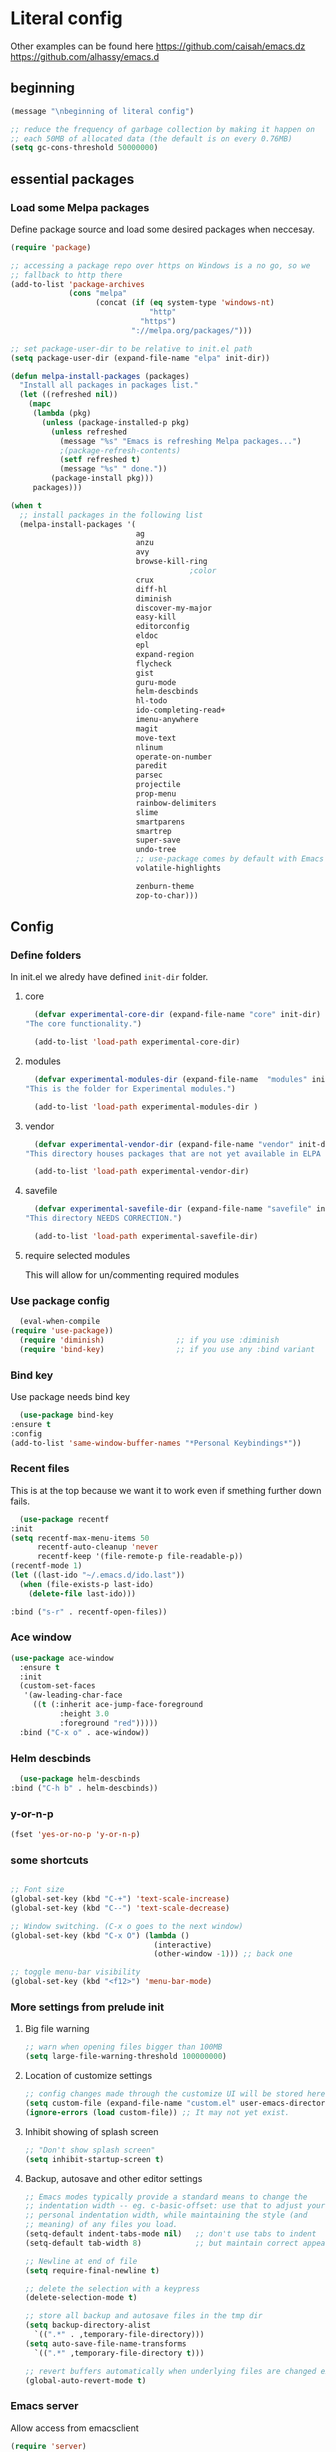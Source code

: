 * Literal config

  Other examples can be found here
  https://github.com/caisah/emacs.dz
  https://github.com/alhassy/emacs.d

** beginning
   #+begin_src emacs-lisp
     (message "\nbeginning of literal config")

     ;; reduce the frequency of garbage collection by making it happen on
     ;; each 50MB of allocated data (the default is on every 0.76MB)
     (setq gc-cons-threshold 50000000)
   #+end_src

** essential packages

*** Load some Melpa packages

    Define package source and load some desired packages when neccesay.

    #+begin_src emacs-lisp
      (require 'package)

      ;; accessing a package repo over https on Windows is a no go, so we
      ;; fallback to http there
      (add-to-list 'package-archives
                   (cons "melpa"
                         (concat (if (eq system-type 'windows-nt)
                                     "http"
                                   "https")
                                 "://melpa.org/packages/")))

      ;; set package-user-dir to be relative to init.el path
      (setq package-user-dir (expand-file-name "elpa" init-dir))

      (defun melpa-install-packages (packages)
        "Install all packages in packages list."
        (let ((refreshed nil))
          (mapc
           (lambda (pkg)
             (unless (package-installed-p pkg)
               (unless refreshed
                 (message "%s" "Emacs is refreshing Melpa packages...")
                 ;(package-refresh-contents)
                 (setf refreshed t)
                 (message "%s" " done."))
               (package-install pkg)))
           packages)))

      (when t
        ;; install packages in the following list
        (melpa-install-packages '(
                                  ag
                                  anzu
                                  avy
                                  browse-kill-ring
                                              ;color
                                  crux
                                  diff-hl
                                  diminish
                                  discover-my-major
                                  easy-kill
                                  editorconfig
                                  eldoc
                                  epl
                                  expand-region
                                  flycheck
                                  gist
                                  guru-mode
                                  helm-descbinds
                                  hl-todo
                                  ido-completing-read+
                                  imenu-anywhere
                                  magit
                                  move-text
                                  nlinum
                                  operate-on-number
                                  paredit
                                  parsec
                                  projectile
                                  prop-menu
                                  rainbow-delimiters
                                  slime
                                  smartparens
                                  smartrep
                                  super-save
                                  undo-tree
                                  ;; use-package comes by default with Emacs 29
                                  volatile-highlights

                                  zenburn-theme
                                  zop-to-char)))
    #+end_src

** Config

*** Define folders
    In init.el we alredy have defined ~init-dir~ folder.

**** core
     #+begin_src emacs-lisp
       (defvar experimental-core-dir (expand-file-name "core" init-dir)
	 "The core functionality.")

       (add-to-list 'load-path experimental-core-dir)
     #+end_src

**** modules
     #+begin_src emacs-lisp
       (defvar experimental-modules-dir (expand-file-name  "modules" init-dir)
	 "This is the folder for Experimental modules.")

       (add-to-list 'load-path experimental-modules-dir )
     #+end_src
**** vendor
     #+begin_src emacs-lisp
       (defvar experimental-vendor-dir (expand-file-name "vendor" init-dir)
	 "This directory houses packages that are not yet available in ELPA (or MELPA).")

       (add-to-list 'load-path experimental-vendor-dir)
     #+end_src

**** savefile
     #+begin_src emacs-lisp
       (defvar experimental-savefile-dir (expand-file-name "savefile" init-dir)
	 "This directory NEEDS CORRECTION.")

       (add-to-list 'load-path experimental-savefile-dir)
     #+end_src

**** require selected modules
     This will allow for un/commenting required modules


*** Use package config
    #+begin_src emacs-lisp
      (eval-when-compile
	(require 'use-package))
      (require 'diminish)                ;; if you use :diminish
      (require 'bind-key)                ;; if you use any :bind variant
    #+end_src

*** Bind key

    Use package needs bind key

    #+begin_src emacs-lisp
      (use-package bind-key
	:ensure t
	:config
	(add-to-list 'same-window-buffer-names "*Personal Keybindings*"))
    #+end_src

*** Recent files

    This is at the top because we want it to work even if smething further down fails.

    #+begin_src emacs-lisp
      (use-package recentf
	:init
	(setq recentf-max-menu-items 50
	      recentf-auto-cleanup 'never
	      recentf-keep '(file-remote-p file-readable-p))
	(recentf-mode 1)
	(let ((last-ido "~/.emacs.d/ido.last"))
	  (when (file-exists-p last-ido)
	    (delete-file last-ido)))

	:bind ("s-r" . recentf-open-files))
    #+end_src

*** Ace window
    #+begin_src emacs-lisp
		  (use-package ace-window
		    :ensure t
		    :init
		    (custom-set-faces
		     '(aw-leading-char-face
		       ((t (:inherit ace-jump-face-foreground
				     :height 3.0
				     :foreground "red")))))
		    :bind ("C-x o" . ace-window))
    #+end_src

*** Helm descbinds
    #+begin_src emacs-lisp
      (use-package helm-descbinds
	:bind ("C-h b" . helm-descbinds))
    #+end_src

*** y-or-n-p
    #+begin_src emacs-lisp
      (fset 'yes-or-no-p 'y-or-n-p)
    #+end_src

*** some shortcuts
    #+begin_src emacs-lisp

;; Font size
(global-set-key (kbd "C-+") 'text-scale-increase)
(global-set-key (kbd "C--") 'text-scale-decrease)

;; Window switching. (C-x o goes to the next window)
(global-set-key (kbd "C-x O") (lambda ()
                                (interactive)
                                (other-window -1))) ;; back one

;; toggle menu-bar visibility
(global-set-key (kbd "<f12>") 'menu-bar-mode)

    #+end_src

*** More settings from prelude init

**** Big file warning
     #+begin_src emacs-lisp
       ;; warn when opening files bigger than 100MB
       (setq large-file-warning-threshold 100000000)
     #+end_src

**** Location of customize settings
     #+begin_src emacs-lisp
       ;; config changes made through the customize UI will be stored here
       (setq custom-file (expand-file-name "custom.el" user-emacs-directory))
       (ignore-errors (load custom-file)) ;; It may not yet exist.
     #+end_src

**** Inhibit showing of splash screen
     #+begin_src emacs-lisp
       ;; "Don't show splash screen"
       (setq inhibit-startup-screen t)
     #+end_src

**** Backup, autosave and other editor settings

#+begin_src emacs-lisp
  ;; Emacs modes typically provide a standard means to change the
  ;; indentation width -- eg. c-basic-offset: use that to adjust your
  ;; personal indentation width, while maintaining the style (and
  ;; meaning) of any files you load.
  (setq-default indent-tabs-mode nil)   ;; don't use tabs to indent
  (setq-default tab-width 8)            ;; but maintain correct appearance

  ;; Newline at end of file
  (setq require-final-newline t)

  ;; delete the selection with a keypress
  (delete-selection-mode t)

  ;; store all backup and autosave files in the tmp dir
  (setq backup-directory-alist
	`((".*" . ,temporary-file-directory)))
  (setq auto-save-file-name-transforms
	`((".*" ,temporary-file-directory t)))

  ;; revert buffers automatically when underlying files are changed externally
  (global-auto-revert-mode t)

     #+end_src

*** Emacs server

    Allow access from emacsclient

    #+begin_src emacs-lisp
      (require 'server)
      (add-hook 'after-init-hook
		(lambda ()
		  (unless (server-running-p)
		    (server-start))))
    #+end_src

*** Window title
    #+begin_src emacs-lisp
      ;; more useful frame title, that show either a file or a
      ;; buffer name (if the buffer isn't visiting a file)
      (setq frame-title-format
	    '("" invocation-name " Experimental - " (:eval (if (buffer-file-name)
						  (abbreviate-file-name (buffer-file-name))
						"%b"))))
    #+end_src


*** Which key
    #+begin_example emacs-lisp
      (use-package which-key
        :ensure t
        :config
	(which-key-mode +1))
    #+end_example

*** Turn off tool bar
    #+begin_src emacs-lisp
      (tool-bar-mode -1)
    #+end_src

*** Autocompletion - ivy
**** Ivy
https://dev.to/deciduously/how-i-emacs-and-so-can-you-packages-m9p
#+begin_src emacs-lisp

  ;; (use-package ivy
  ;;   :ensure t				;make sure ivy is installed
  ;;   :diminish
  ;;   :init (ivy-mode 1)			;globally at startup
  ;;   :config
  ;;   (setq ivy-use-virtual-buffers t)
  ;;   (setq enable-recursive-minibuffers t)
  ;;   (setq ivy-height 20)
  ;;   (setq ivy-count-format "%d/%d ")
  ;;   :bind ("C-c C-r" . ivy-resume))
#+end_src


**** Swiper
Improved C-s search
#+begin_src emacs-lisp
  ;; (use-package swiper
  ;;   :ensure t
  ;;   :bind ("C-s" . swiper))
#+end_src

**** Counsel
#+begin_src emacs-lisp
  ;; (use-package counsel
  ;;   :ensure t
  ;;   :bind*				;load when pressed
  ;;   (
  ;;    ("M-x"     . counsel-M-x)
  ;;    ("C-x C-f" . counsel-find-file)
  ;;    ("C-x C-r" . counsel-recentf)  ; search for recently edited
  ;;    ("C-c g"   . counsel-git)      ; search for files in git repo
  ;;    ("C-c j"   . counsel-git-grep) ; search for regexp in git repo
  ;;    ("C-c /"   . counsel-ag)       ; Use ag for regexp
  ;;    ("C-x l"   . counsel-locate)
  ;;    ("C-x C-f" . counsel-find-file)
  ;;    ("<f1> f"  . counsel-describe-function)
  ;;    ("<f1> v"  . counsel-describe-variable)
  ;;    ("<f1> l"  . counsel-find-library)
  ;;    ("<f2> i"  . counsel-info-lookup-symbol)
  ;;    ("<f2> u"  . counsel-unicode-char)
  ;;    ))
#+end_src

*** COMMENT Autocompletion - ido
#+begin_src emacs-lisp
  (use-package ido
    :ensure t
    :config
    (setq ido-enable-prefix nil
          ido-enable-flex-matching t
          ido-create-new-buffer 'always
          ido-use-filename-at-point 'guess
          ido-max-prospects 10
          ido-save-directory-list-file (expand-file-name "ido.hist" experimental-savefile-dir)
          ido-default-file-method 'selected-window
          ido-auto-merge-work-directories-length -1)
    (ido-mode +1)
    (ido-ubiquitous-mode +1)
    (setq ido-use-faces nil)

    )
#+end_src

#+begin_src emacs-lisp
  (use-package ido-completing-read+
    :ensure t
    :config
   )
#+end_src

flx-ido is not available
#+begin_src emacs-lisp
  ;; (use-package flx-ido
  ;;   :ensure t
  ;;   :config
  ;;   (flx-ido-mode +1)
  ;;  )
#+end_src

#+begin_src emacs-lisp
  (use-package smex
    :ensure t
    :config
    (setq smex-save-file (expand-file-name ".smex-items" experimental-savefile-dir))
    (smex-initialize)
    (global-set-key (kbd "M-x") 'smex)
    (global-set-key (kbd "M-X") 'smex-major-mode-commands)

    )
#+end_src

*** Company
Pop up menu

#+begin_src emacs-lisp
  (use-package company
    :ensure t
    :config
    (setq company-idle-delay 0.5)
    (setq company-show-numbers t)
    (setq company-tooltip-limit 10)
    (setq company-minimum-prefix-length 2)
    (setq company-tooltip-align-annotations t)
    ;; invert the navigation direction if the the completion popup-isearch-match
    ;; is displayed on top (happens near the bottom of windows)
    (setq company-tooltip-flip-when-above t)

    (global-company-mode 1)
    (diminish 'company-mode)

    )
#+end_src

*** Add mode flashing in overwrite
    #+begin_src emacs-lisp
      (defun double-flash-mode-line ()
	(let ((flash-sec (/ 1.0 20)))
	  (invert-face 'mode-line)
	  (run-with-timer flash-sec nil #'invert-face 'mode-line)
	  (run-with-timer (* 2 flash-sec) nil #'invert-face 'mode-line)
	  (run-with-timer (* 3 flash-sec) nil #'invert-face 'mode-line)))

      (add-hook 'overwrite-mode-hook #'(lambda () (double-flash-mode-line)))
    #+end_src

*** Cleanup 80

    Needs polish TODO

    #+begin_src emacs-lisp
      (defun cleanup-80 ()
	(interactive)
	(beginning-of-line)
	(forward-char 80)
	(forward-word)
	(backward-word)

	;; insert new line char
	(newline-and-indent))

      (global-set-key (kbd "s-8") 'cleanup-80)
    #+end_src

*** Graph arrow
    Insert -> in the buffer.

    #+begin_src emacs-lisp
      (defun insert-graph-arrow ()
	(interactive)
	(insert " -> "))

      (global-set-key (kbd "s-]") 'insert-graph-arrow)
    #+end_src
    
*** Org mode configuration

      https://fortelabs.co/blog/building-a-second-brain-in-emacs-and-org-mode/

**** org-roam
      can not use on windows without sqlite
#+begin_src emacs-lisp
  ;; ;; Org-Roam basic configuration
  ;; (setq org-directory (concat (getenv "HOME") "/Documents/org-roam/"))

  ;; (use-package org-roam
  ;;   :ensure t
  ;;   :after org
  ;;   :init (setq org-roam-v2-ack t) ;; Acknowledge V2 upgrade
  ;;   :custom
  ;;   (org-roam-directory (file-truename org-directory))
  ;;   :config
  ;;   (org-roam-db-autosync-enable)
  ;;   (setq org-roam-completion-everywhere t)
  ;;   :bind (("C-c n f" . org-roam-node-find)
  ;;          ("C-c n g" . org-roam-graph)
  ;;          ("C-c n r" . org-roam-node-random)
  ;;          (:map org-mode-map
  ;;                (("C-c n i" . org-roam-node-insert)
  ;;                 ("C-c n o" . org-id-get-create)
  ;;                 ("C-c n t" . org-roam-tag-add)
  ;;                 ("C-c n a" . org-roam-alias-add)
  ;;                 ("C-c n l" . org-roam-buffer-toggle)))))
#+end_src

**** pdf link to page index

     #+BEGIN_SRC emacs-lisp
       (require 'org)
       (org-link-set-parameters "pdf" 'org-pdf-open nil)

       (defun org-pdf-open (link)
	 "Where page number is 105, the link should look like:
	  [[pdf:/path/to/file.pdf#105][My description.]]"
	 (let* ((path+page (split-string link "#"))
		(pdf-file (car path+page))
		(page (car (cdr path+page))))
	   (start-process "view-pdf" nil "evince" "--page-index" page pdf-file)))
     #+END_SRC



**** link to a file and line
      #+begin_src emacs-lisp
 (defun my-file-line-link ()
   "Copy the buffer full path and line number into a clipboard
                  for pasting into *.org file."
   (interactive)
   (let* ((home-part (concat "/home/"
                             (user-login-name)))
          (the-link
           (let ((file-link
                  (concat "file:"
                          (let ((bfn buffer-file-name))
                            (if (string-prefix-p home-part bfn)
				(concat "~"
					(substring bfn (length home-part)))
                              bfn))
                          "::"
                          (substring  (what-line) 5))))
             (if (string-match " " file-link)
                 (concat "[[" file-link "]]")
               file-link))))
     (kill-new
      (message the-link))))

	;; we had to cheat to have s-\ as a shortcut
 (global-set-key (kbd (format "%s-%c" "s" 92)) 'my-file-line-link)
      #+end_src

*** Idris


     can not load
    #+begin_src emacs-lisp
      ;; (use-package idris2-mode
      ;;   :load-path "vendor/idris2-mode"

      ;;   )
    #+end_src


*** Lisp
- The missing lisp autocompletion can be for now resolved with C-c M-i
**** Emasc Lisp
TODO add code for nicer ielm experiemce

***** jacek-verse
We need to use path like this

#+begin_src emacs-lisp
  (use-package jacek-verse
    :load-path "modules/"
    :bind ("<f5>" . verse-link)
    )
#+end_src

**** Clojure
  #+BEGIN_SRC emacs-lisp
    (add-to-list 'auto-mode-alist '("\\.edn\\'" . clojure-mode))

    (add-hook 'cider-repl-mode-hook
              #'(lambda ()
                 (local-set-key (kbd "C-c M-k") 'cider-repl-clear-buffer)))

    (add-hook 'cider-repl-mode-hook
              #'(lambda ()
                 (local-set-key (kbd "C-c M-a") 'cider-load-all-files)))
  #+END_SRC



**** Slime
ideas for config
https://github.com/bbatsov/emacs-dev-kit/blob/master/common-lisp-config.el

 #+BEGIN_SRC emacs-lisp
      ;;; this code has been responsible for slime version problem
      (defvar slime-helper-el "~/quicklisp/slime-helper.el")
      (when (file-exists-p slime-helper-el)
        (load (expand-file-name slime-helper-el)))

      (require 'slime)
      (require 'slime-repl)
      (require 'slime-autoloads)

      (setq slime-contribs '(slime-fancy slime-fancy-inspector))

   ;;; switch depending on OS
   (setq inferior-lisp-program (if (equal system-type 'windoes-nt)
                                   "sbcl.exe"
                                 "sbcl"))

      (defun slime-contrib-directory ()
        (let* ((slime-folder-prefix "slime-20")
               (folder-length (length slime-folder-prefix))
               (slime-folder (car (seq-filter (lambda(x) (and (>= (length x)
                                                                  folder-length)
                                                              (equal slime-folder-prefix
                                                                     (seq-subseq x 0 folder-length))) )
                                              (directory-files "~/.emacs.d/elpa")))))
          (concat "~/.emacs.d/elpa/" slime-folder "/contrib/")))



                  ;;; copy last s-expression to repl
                  ;;; useful for expressions like (in-package #:whatever)
                  ;;; alternatively you can use C-c ~ with cursor after (in-package :some-package)
                  ;;; https://www.reddit.com/r/lisp/comments/ehs12v/copying_last_expression_to_repl_in_emacsslime/

      (defun slime-copy-last-expression-to-repl (string)
        (interactive (list (slime-last-expression)))
        (slime-switch-to-output-buffer)
        (goto-char (point-max))
        (insert string))

      (global-set-key (kbd "C-c C-3") 'slime-copy-last-expression-to-repl)

      (eval-after-load "slime"
        '(progn
           (setq slime-complete-symbol-function 'slime-fuzzy-complete-symbol
                 slime-fuzzy-completion-in-place t
                 slime-enable-evaluate-in-emacs t
                 slime-autodoc-use-multiline-p t
                 tab-always-indent 'complete)


           (define-key slime-mode-map (kbd "C-c i") 'slime-inspect)
           (define-key slime-mode-map (kbd "C-c C-s") 'slime-selector)
           ))

 #+END_SRC

**** Paredit
 #+BEGIN_SRC emacs-lisp
   (add-hook 'minibuffer-inactive-mode-hook #'paredit-mode)
   (add-hook 'minibuffer-inactive-mode-hook #'rainbow-delimiters-mode)

   (defun swap-paredit ()
     "Replace smartparens with superior paredit."
     (smartparens-mode -1)
     (paredit-mode +1))

   (autoload 'paredit-mode "paredit"
     "Minor mode for pseudo-structurally editing Lisp code." t)
   (add-hook 'emacs-lisp-mode-hook (lambda () (swap-paredit)))

   (add-hook 'lisp-mode-hook (lambda () (swap-paredit)))
   (add-hook 'lisp-interaction-mode-hook (lambda () (swap-paredit)))

   (add-hook 'scheme-mode-hook (lambda () (swap-paredit)))
   (add-hook 'geiser-repl-mode-hook (lambda () (swap-paredit)))
   (add-hook 'geiser-repl-mode-hook 'rainbow-delimiters-mode)

   (add-hook 'ielm-mode-hook (lambda () (swap-paredit)))
   (add-hook 'ielm-mode-hook 'rainbow-delimiters-mode)

   (add-hook 'slime-repl-mode-hook (lambda () (swap-paredit)))
   (add-hook 'slime-repl-mode-hook 'rainbow-delimiters-mode)

   (add-hook 'clojure-mode-hook (lambda () (swap-paredit)))
   (add-hook 'cider-repl-mode-hook (lambda () (swap-paredit)))
 #+END_SRC

**** The rest
 #+BEGIN_SRC emacs-lisp
   ;(require 'slime)
   ;; (setq common-lisp-hyperspec-root
   ;;       (format
   ;;        "file:/home/%s/Documents/Manuals/Lisp/HyperSpec-7-0/HyperSpec/"
   ;;        user-login-name))

     (defun unfold-lisp ()
       "Unfold lisp code."
       (interactive)
       (search-forward ")")
       (backward-char)
       (search-forward " ")
       (newline-and-indent))

     (global-set-key (kbd "s-0") 'unfold-lisp)
 #+END_SRC

*** Parentheses coloring

 #+BEGIN_SRC emacs-lisp
   ;;; this add capability to define your own hook for responding to theme changes
   (defvar after-load-theme-hook nil
     "Hook run after a color theme is loaded using `load-theme'.")

   (defadvice load-theme (after run-after-load-theme-hook activate)
     "Run `after-load-theme-hook'."
     (run-hooks 'after-load-theme-hook))

   (require 'color)
   (defun hsl-to-hex (h s l)
     "Convert H S L to hex colours."
     (let (rgb)
       (setq rgb (color-hsl-to-rgb h s l))
       (color-rgb-to-hex (nth 0 rgb)
			 (nth 1 rgb)
			 (nth 2 rgb))))

   (defun hex-to-rgb (hex)
     "Convert a 6 digit HEX color to r g b."
     (mapcar #'(lambda (s) (/ (string-to-number s 16) 255.0))
	     (list (substring hex 1 3)
		   (substring hex 3 5)
		   (substring hex 5 7))))

   (defun bg-color ()
     "Return COLOR or it's hexvalue."
     (let ((color (face-attribute 'default :background)))
       (if (equal (substring color 0 1) "#")
	   color
	 (apply 'color-rgb-to-hex (color-name-to-rgb color)))))

   (defun bg-light ()
     "Calculate background brightness."
     (< (color-distance  "white"
			 (bg-color))
	(color-distance  "black"
			 (bg-color))))

   (defun whitespace-line-bg ()
     "Calculate long line highlight depending on background brightness."
     (apply 'color-rgb-to-hex
	    (apply 'color-hsl-to-rgb
		   (apply (if (bg-light) 'color-darken-hsl 'color-lighten-hsl)
			  (append
			   (apply 'color-rgb-to-hsl
				  (hex-to-rgb
				   (bg-color)))
			   '(7))))))

   (defun bracket-colors ()
     "Calculate the bracket colours based on background."
     (let (hexcolors lightvals)
       (setq lightvals (if (bg-light)
			   (list (list .60 1.0 0.55) ; H S L
				 (list .30 1.0 0.40)
				 (list .11 1.0 0.55)
				 (list .01 1.0 0.65)
				 (list .75 0.9 0.55) ; H S L
				 (list .49 0.9 0.40)
				 (list .17 0.9 0.47)
				 (list .05 0.9 0.55))
			 (list (list .70 1.0 0.68) ; H S L
			       (list .30 1.0 0.40)
			       (list .11 1.0 0.50)
			       (list .01 1.0 0.50)
			       (list .81 0.9 0.55) ; H S L
			       (list .49 0.9 0.40)
			       (list .17 0.9 0.45)
			       (list .05 0.9 0.45))))
       (dolist (n lightvals)
	 (push (apply 'hsl-to-hex n) hexcolors))
       (reverse hexcolors)))


   (defun colorise-brackets ()
     "Apply my own colours to rainbow delimiters."
     (interactive)
     (require 'rainbow-delimiters)
     (custom-set-faces
      ;; change the background but do not let theme to interfere with the foreground
      `(whitespace-line ((t (:background ,(whitespace-line-bg)))))
      ;; or use (list-colors-display)
      `(rainbow-delimiters-depth-2-face ((t (:foreground ,(nth 0 (bracket-colors))))))
      `(rainbow-delimiters-depth-3-face ((t (:foreground ,(nth 1 (bracket-colors))))))
      `(rainbow-delimiters-depth-4-face ((t (:foreground ,(nth 2 (bracket-colors))))))
      `(rainbow-delimiters-depth-5-face ((t (:foreground ,(nth 3 (bracket-colors))))))
      `(rainbow-delimiters-depth-6-face ((t (:foreground ,(nth 4 (bracket-colors))))))
      `(rainbow-delimiters-depth-7-face ((t (:foreground ,(nth 5 (bracket-colors))))))
      `(rainbow-delimiters-depth-8-face ((t (:foreground ,(nth 6 (bracket-colors))))))
      `(rainbow-delimiters-depth-9-face ((t (:foreground ,(nth 7 (bracket-colors))))))
      `(rainbow-delimiters-unmatched-face ((t (:foreground "white" :background "red"))))
      `(highlight ((t (:foreground "#ff0000" :background "#888"))))))

   (colorise-brackets)

   (add-hook 'prog-mode-hook 'rainbow-delimiters-mode)
   (add-hook 'after-load-theme-hook 'colorise-brackets)


 #+END_SRC

** The end
   #+begin_src emacs-lisp
     ;; put frequency of garbage collection back to normal
     (setq gc-cons-threshold  800000)

     (message "\nthe end of literal config\n")
   #+end_src

** tip of the day

   #+begin_src emacs-lisp
     (message "M-x describe-personal-keybindings will show keybindings defined in use-package user configuration.")
   #+end_src


